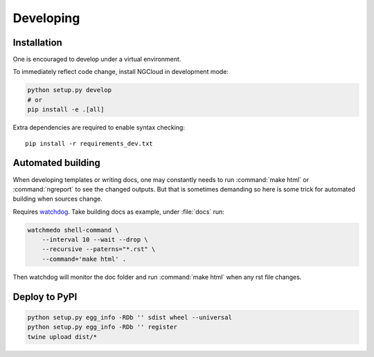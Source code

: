 **********
Developing
**********

Installation
============
One is encouraged to develop under a virtual environment.

To immediately reflect code change, install NGCloud in development mode:

.. code-block:: bash

    python setup.py develop
    # or
    pip install -e .[all]

Extra dependencies are required to enable syntax checking::

    pip install -r requirements_dev.txt


Automated building
==================

When developing templates or writing docs, one may constantly needs to run :command:`make html` or :command:`ngreport` to see the changed outputs.
But that is sometimes demanding so here is some trick for automated building when sources change.

Requires watchdog_. Take building docs as example, under :file:`docs` run:

.. code-block:: bash

    watchmedo shell-command \
        --interval 10 --wait --drop \
        --recursive --paterns="*.rst" \
        --command='make html' .

Then watchdog will monitor the doc folder and run :command:`make html` when any rst file changes.

.. _watchdog: https://github.com/gorakhargosh/watchdog


Deploy to PyPI
==============

.. code-block:: bash

    python setup.py egg_info -RDb '' sdist wheel --universal
    python setup.py egg_info -RDb '' register
    twine upload dist/*

